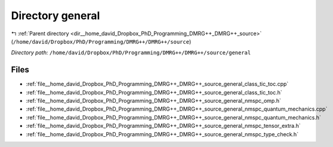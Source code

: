 .. _dir__home_david_Dropbox_PhD_Programming_DMRG++_DMRG++_source_general:


Directory general
=================


|exhale_lsh| :ref:`Parent directory <dir__home_david_Dropbox_PhD_Programming_DMRG++_DMRG++_source>` (``/home/david/Dropbox/PhD/Programming/DMRG++/DMRG++/source``)

.. |exhale_lsh| unicode:: U+021B0 .. UPWARDS ARROW WITH TIP LEFTWARDS

*Directory path:* ``/home/david/Dropbox/PhD/Programming/DMRG++/DMRG++/source/general``


Files
-----

- :ref:`file__home_david_Dropbox_PhD_Programming_DMRG++_DMRG++_source_general_class_tic_toc.cpp`
- :ref:`file__home_david_Dropbox_PhD_Programming_DMRG++_DMRG++_source_general_class_tic_toc.h`
- :ref:`file__home_david_Dropbox_PhD_Programming_DMRG++_DMRG++_source_general_nmspc_omp.h`
- :ref:`file__home_david_Dropbox_PhD_Programming_DMRG++_DMRG++_source_general_nmspc_quantum_mechanics.cpp`
- :ref:`file__home_david_Dropbox_PhD_Programming_DMRG++_DMRG++_source_general_nmspc_quantum_mechanics.h`
- :ref:`file__home_david_Dropbox_PhD_Programming_DMRG++_DMRG++_source_general_nmspc_tensor_extra.h`
- :ref:`file__home_david_Dropbox_PhD_Programming_DMRG++_DMRG++_source_general_nmspc_type_check.h`


